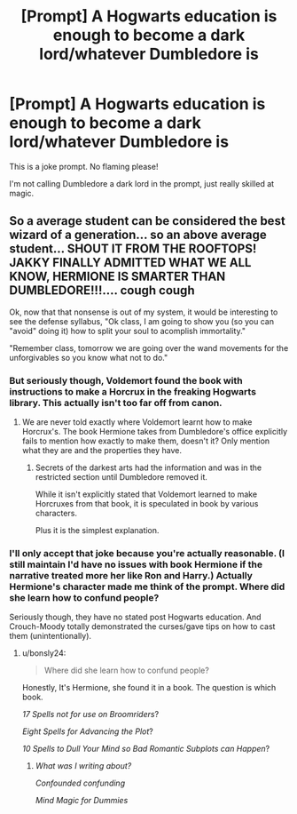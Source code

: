 #+TITLE: [Prompt] A Hogwarts education is enough to become a dark lord/whatever Dumbledore is

* [Prompt] A Hogwarts education is enough to become a dark lord/whatever Dumbledore is
:PROPERTIES:
:Score: 4
:DateUnix: 1566339813.0
:DateShort: 2019-Aug-21
:FlairText: Prompt
:END:
This is a joke prompt. No flaming please!

I'm not calling Dumbledore a dark lord in the prompt, just really skilled at magic.


** So a average student can be considered the best wizard of a generation... so an above average student... SHOUT IT FROM THE ROOFTOPS! JAKKY FINALLY ADMITTED WHAT WE ALL KNOW, HERMIONE IS SMARTER THAN DUMBLEDORE!!!.... *cough cough*

Ok, now that that nonsense is out of my system, it would be interesting to see the defense syllabus, "Ok class, I am going to show you (so you can "avoid" doing it) how to split your soul to acomplish immortality."

"Remember class, tomorrow we are going over the wand movements for the unforgivables so you know what not to do."
:PROPERTIES:
:Author: bonsly24
:Score: 3
:DateUnix: 1566346021.0
:DateShort: 2019-Aug-21
:END:

*** But seriously though, Voldemort found the book with instructions to make a Horcrux in the freaking Hogwarts library. This actually isn't too far off from canon.
:PROPERTIES:
:Score: 4
:DateUnix: 1566365495.0
:DateShort: 2019-Aug-21
:END:

**** We are never told exactly where Voldemort learnt how to make Horcrux's. The book Hermione takes from Dumbledore's office explicitly fails to mention how exactly to make them, doesn't it? Only mention what they are and the properties they have.
:PROPERTIES:
:Author: Zephrok
:Score: 1
:DateUnix: 1566461683.0
:DateShort: 2019-Aug-22
:END:

***** Secrets of the darkest arts had the information and was in the restricted section until Dumbledore removed it.

While it isn't explicitly stated that Voldemort learned to make Horcruxes from that book, it is speculated in book by various characters.

Plus it is the simplest explanation.
:PROPERTIES:
:Score: 1
:DateUnix: 1566484931.0
:DateShort: 2019-Aug-22
:END:


*** I'll only accept that joke because you're actually reasonable. (I still maintain I'd have no issues with book Hermione if the narrative treated more her like Ron and Harry.) Actually Hermione's character made me think of the prompt. Where did she learn how to confund people?

Seriously though, they have no stated post Hogwarts education. And Crouch-Moody totally demonstrated the curses/gave tips on how to cast them (unintentionally).
:PROPERTIES:
:Score: 2
:DateUnix: 1566346913.0
:DateShort: 2019-Aug-21
:END:

**** u/bonsly24:
#+begin_quote
  Where did she learn how to confund people?
#+end_quote

Honestly, It's Hermione, she found it in a book. The question is which book.

/17 Spells not for use on Broomriders/?

/Eight Spells for Advancing the Plot/?

/10 Spells to Dull Your Mind so Bad Romantic Subplots can Happen/?
:PROPERTIES:
:Author: bonsly24
:Score: 3
:DateUnix: 1566363334.0
:DateShort: 2019-Aug-21
:END:

***** /What was I writing about?/

/Confounded confunding/

/Mind Magic for Dummies/
:PROPERTIES:
:Score: 3
:DateUnix: 1566363780.0
:DateShort: 2019-Aug-21
:END:

